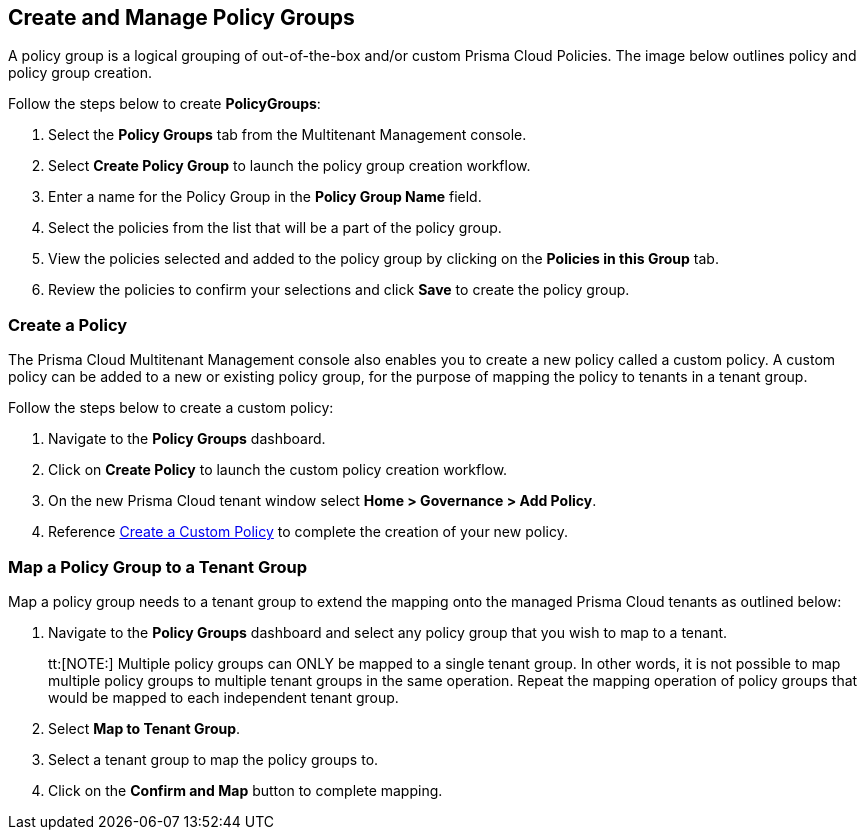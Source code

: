 == Create and Manage Policy Groups

A policy group is a logical grouping of out-of-the-box and/or custom Prisma Cloud Policies. The image below outlines policy and policy group creation.

Follow the steps below to create *PolicyGroups*:

. Select the *Policy Groups* tab from the Multitenant Management console. 

. Select *Create Policy Group* to launch the policy group creation workflow. 

. Enter a name for the Policy Group in the *Policy Group Name* field.

. Select the policies from the list that will be a part of the policy group. 

. View the policies selected and added to the policy group by clicking on the *Policies in this Group* tab. 

. Review the policies to confirm your selections and click *Save* to create the policy group. 


=== Create a Policy 

The Prisma Cloud Multitenant Management console also enables you to create a new policy called a custom policy. A custom policy can be added to a new or existing policy group, for the purpose of mapping the policy to tenants in a tenant group. 

Follow the steps below to create a custom policy:

. Navigate to the *Policy Groups* dashboard.

. Click on *Create Policy* to launch the custom policy creation workflow. 

. On the new Prisma Cloud tenant window select *Home > Governance > Add Policy*.

. Reference https://docs.prismacloud.io/en/enterprise-edition/content-collections/governance/create-a-policy[Create a Custom Policy] to complete the creation of your new policy.


=== Map a Policy Group to a Tenant Group 

Map a policy group needs to a tenant group to extend the mapping onto the managed Prisma Cloud tenants as outlined below:

. Navigate to the *Policy Groups* dashboard and select any policy group that you wish to map to a tenant.
+
tt:[NOTE:] Multiple policy groups can  ONLY be mapped to a single tenant group. In other words, it is not possible to map multiple policy groups to multiple tenant groups in the same operation.  Repeat the mapping operation of policy groups that would be mapped to each independent tenant group. 

. Select *Map to Tenant Group*. 

. Select a tenant group to map the policy groups to. 

. Click on the *Confirm and Map* button to complete mapping. 


